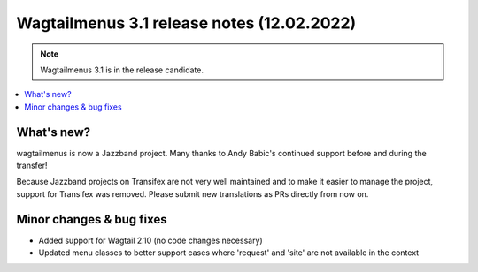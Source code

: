 ===============================================
Wagtailmenus 3.1 release notes (12.02.2022)
===============================================

.. NOTE ::

    Wagtailmenus 3.1 is in the release candidate.


.. contents::
    :local:
    :depth: 1


What's new?
===========

wagtailmenus is now a Jazzband project. Many thanks to Andy Babic's continued support before and during the transfer!

Because Jazzband projects on Transifex are not very well maintained and to make it easier to manage the project, support for Transifex was removed. Please submit new translations as PRs directly from now on.


Minor changes & bug fixes
=========================

* Added support for Wagtail 2.10 (no code changes necessary)
* Updated menu classes to better support cases where 'request' and 'site' are not available in the context

